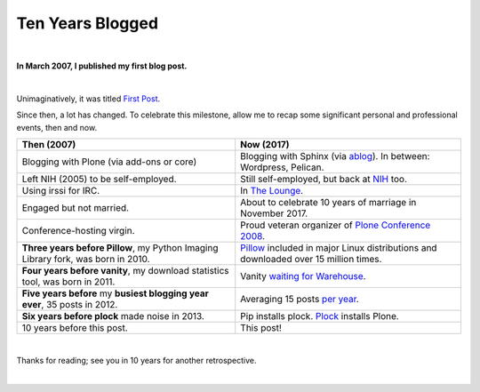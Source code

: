 Ten Years Blogged
=================

|

.. post:: 2017/03/31
    :category: Python

**In March 2007, I published my first blog post.**

.. image:: /images/so-doge-good-nostalgia-such-time-many-posts.jpeg
    :class: img-thumbnail

|

Unimaginatively, it was titled `First Post <https://blog.aclark.net/2007/03/16/first-post/>`_.

Since then, a lot has changed. To celebrate this milestone, allow me to recap some significant personal and professional events, then and now. 

+-----------------------------------------------------------------------------+------------------------------------------------------------------------------+
| **Then (2007)**                                                             | **Now (2017)**                                                               |
+-----------------------------------------------------------------------------+------------------------------------------------------------------------------+
| Blogging with Plone (via add-ons or core)                                   | Blogging with Sphinx (via `ablog <http://ablog.readthedocs.io/>`_).          |
|                                                                             | In between: Wordpress, Pelican.                                              |
+-----------------------------------------------------------------------------+------------------------------------------------------------------------------+
| Left NIH (2005) to be self-employed.                                        | Still self-employed, but back at `NIH <https://www.nimh.nih.gov>`_ too.      |
+-----------------------------------------------------------------------------+------------------------------------------------------------------------------+
| Using irssi for IRC.                                                        | In `The Lounge <https://blog.aclark.net/2016/12/15/shout-out-to-shout-irc>`_.|
+-----------------------------------------------------------------------------+------------------------------------------------------------------------------+
| Engaged but not married.                                                    | About to celebrate 10 years of marriage in November 2017.                    |
+-----------------------------------------------------------------------------+------------------------------------------------------------------------------+
| Conference-hosting virgin.                                                  | Proud veteran organizer of                                                   |
|                                                                             | `Plone Conference 2008 <http://old.plone.org/2008>`_.                        |
+-----------------------------------------------------------------------------+------------------------------------------------------------------------------+
| **Three years before Pillow**, my                                           | `Pillow <http://python-pillow.org>`_                                         |
| Python Imaging Library                                                      | included in major Linux distributions and downloaded over 15 million         |
| fork, was born in 2010.                                                     | times.                                                                       |
+-----------------------------------------------------------------------------+------------------------------------------------------------------------------+
| **Four years before vanity**, my download statistics tool, was born in 2011.|                                                                              |
|                                                                             | Vanity `waiting for Warehouse                                                |
|                                                                             | <https://github.com/aclark4life/vanity/issues/22>`_.                         |
+-----------------------------------------------------------------------------+------------------------------------------------------------------------------+
| **Five years before** my **busiest blogging year ever**,                    | Averaging 15 posts `per year                                                 |
| 35 posts in 2012.                                                           | <https://blog.aclark.net/blog/archive/>`_.                                   |
+-----------------------------------------------------------------------------+------------------------------------------------------------------------------+
| **Six years before plock** made noise in 2013.                              | Pip installs plock. `Plock <http://plock.github.io/>`_ installs Plone.       |
+-----------------------------------------------------------------------------+------------------------------------------------------------------------------+
| 10 years before this post.                                                  | This post!                                                                   |
+-----------------------------------------------------------------------------+------------------------------------------------------------------------------+

|

Thanks for reading; see you in 10 years for another retrospective.

|
